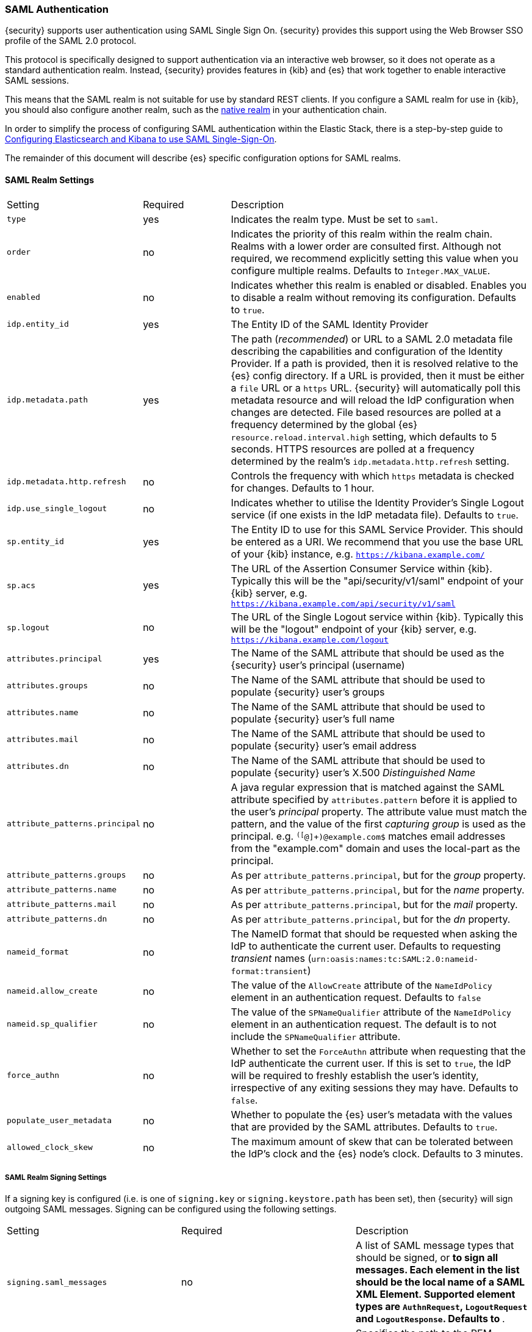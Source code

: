 [[saml-realm]]
=== SAML Authentication
{security} supports user authentication using SAML Single Sign On.
{security} provides this support using the Web Browser SSO profile of the SAML
2.0 protocol.

This protocol is specifically designed to support authentication via an
interactive web browser, so it does not operate as a standard authentication
realm. Instead, {security} provides features in {kib} and {es} that work
together to enable interactive SAML sessions.

This means that the SAML realm is not suitable for use by standard REST clients.
If you configure a SAML realm for use in {kib}, you should also configure
another realm, such as the <<native-realm, native realm>> in your authentication
chain.

In order to simplify the process of configuring SAML authentication within the
Elastic Stack, there is a step-by-step guide to
<<saml-guide, Configuring Elasticsearch and Kibana to use SAML Single-Sign-On>>.

The remainder of this document will describe {es} specific configuration options
for SAML realms.


[[saml-settings]]
==== SAML Realm Settings

[cols="4,^3,10"]
|=======================
| Setting                     | Required | Description
| `type`                      | yes      | Indicates the realm type. Must be set to `saml`.
| `order`                     | no       | Indicates the priority of this realm within the realm chain.
                                           Realms with a lower order are consulted first. Although not
                                           required, we recommend explicitly setting this value when
                                           you configure multiple realms. Defaults to `Integer.MAX_VALUE`.
| `enabled`                   | no       | Indicates whether this realm is enabled or disabled. Enables
                                           you to disable a realm without removing its configuration.
                                           Defaults to `true`.
| `idp.entity_id`             | yes      | The Entity ID of the SAML Identity Provider
| `idp.metadata.path`         | yes      | The path (_recommended_) or URL to a SAML 2.0 metadata file
                                           describing the capabilities and configuration of the Identity
                                           Provider. 
                                           If a path is provided, then it is resolved relative to the
                                           {es} config directory.
                                           If a URL is provided, then it must be either a `file` URL or
                                           a `https` URL.
                                           {security} will automatically poll this metadata resource and
                                           will reload the IdP configuration when changes are detected.
                                           File based resources are polled at a frequency determined by
                                           the global {es} `resource.reload.interval.high` setting, which
                                           defaults to 5 seconds.
                                           HTTPS resources are polled at a frequency determined by
                                           the realm's `idp.metadata.http.refresh` setting.
| `idp.metadata.http.refresh` | no       | Controls the frequency with which `https` metadata is checked
                                           for changes. Defaults to 1 hour.
| `idp.use_single_logout`     | no       | Indicates whether to utilise the Identity Provider's Single
                                           Logout service (if one exists in the IdP metadata file).
                                           Defaults to `true`.
| `sp.entity_id`              | yes      | The Entity ID to use for this SAML Service Provider.
                                           This should be entered as a URI. We recommend that you use the
                                           base URL of your {kib} instance,
                                           e.g. `https://kibana.example.com/`
| `sp.acs`                    | yes      | The URL of the Assertion Consumer Service within {kib}.
                                           Typically this will be the "api/security/v1/saml" endpoint of
                                           your {kib} server,
                                           e.g. `https://kibana.example.com/api/security/v1/saml`
| `sp.logout`                 | no       | The URL of the Single Logout service within {kib}.
                                           Typically this will be the "logout" endpoint of
                                           your {kib} server,
                                           e.g. `https://kibana.example.com/logout`
| `attributes.principal`      | yes      | The Name of the SAML attribute that should be used as the
                                           {security} user's principal (username)
| `attributes.groups`         | no       | The Name of the SAML attribute that should be used to populate
                                           {security} user's groups
| `attributes.name`           | no       | The Name of the SAML attribute that should be used to populate
                                           {security} user's full name
| `attributes.mail`           | no       | The Name of the SAML attribute that should be used to populate
                                           {security} user's email address
| `attributes.dn`             | no       | The Name of the SAML attribute that should be used to populate
                                           {security} user's X.500 _Distinguished Name_
| `attribute_patterns.principal` | no    | A java regular expression that is matched against the SAML attribute
                                           specified by `attributes.pattern` before it is applied to the user's
                                           _principal_ property.
                                           The attribute value must match the pattern, and the value of the
                                           first _capturing group_ is used as the principal.
                                           e.g. `^([^@]+)@example.com$` matches email addresses from the 
                                           "example.com" domain and uses the local-part as the principal.
| `attribute_patterns.groups`    | no    | As per `attribute_patterns.principal`, but for the _group_ property.
| `attribute_patterns.name`      | no    | As per `attribute_patterns.principal`, but for the _name_ property.
| `attribute_patterns.mail`      | no    | As per `attribute_patterns.principal`, but for the _mail_ property.
| `attribute_patterns.dn`        | no    | As per `attribute_patterns.principal`, but for the _dn_ property.
| `nameid_format`             | no       | The NameID format that should be requested when asking the IdP
                                           to authenticate the current user.
                                           Defaults to requesting _transient_ names
                                           (`urn:oasis:names:tc:SAML:2.0:nameid-format:transient`)
| `nameid.allow_create`       | no       | The value of the `AllowCreate` attribute of the `NameIdPolicy`
                                           element in an authentication request.
                                           Defaults to `false`
| `nameid.sp_qualifier`       | no       | The value of the `SPNameQualifier` attribute of the `NameIdPolicy`
                                           element in an authentication request.
                                           The default is to not include the `SPNameQualifier` attribute.
| `force_authn`               | no       | Whether to set the `ForceAuthn` attribute when requesting that the
                                           IdP authenticate the current user. If this is set to `true`, the
                                           IdP will be required to freshly establish the user's identity,
                                           irrespective of any exiting sessions they may have.
                                           Defaults to `false`.
| `populate_user_metadata`    | no       | Whether to populate the {es} user's metadata with the values that
                                           are provided by the SAML attributes. Defaults to `true`.
| `allowed_clock_skew`        | no       | The maximum amount of skew that can be tolerated between the
                                           IdP's clock and the {es} node's clock. Defaults to 3 minutes.
|=======================

===== SAML Realm Signing Settings

If a signing key is configured (i.e. is one of `signing.key` or `signing.keystore.path` has been set), then
{security} will sign outgoing SAML messages. Signing can be configured using the following settings.

|=======================
| Setting                           | Required | Description
| `signing.saml_messages`           | no       | A list of SAML message types that should be signed, or `*` to
                                                 sign all messages. Each element in the list should be the 
                                                 local name of a SAML XML Element.  Supported element types are
                                                 `AuthnRequest`, `LogoutRequest` and `LogoutResponse`.
                                                 Defaults to `*`.
| `signing.key`                     | no       | Specifies the path to the PEM encoded private key to use for 
                                                 SAML message signing.
                                                 `signing.key` and `signing.keystore.path` may not be used at
                                                  the same time.
| `signing.secure_key_passphrase`   | no       | ({ref}/secure-settings.html[Secure])
                                                 Specifies the passphrase to decrypt the PEM encoded private key if
                                                 it is encrypted.
| `signing.certificate`             | no       | Specifies the path to the PEM encoded certificate (or certificate
                                                 chain) that corresponds to the `signing.key`.  This certificate
                                                 must also be included in the Service Provider metadata, or
                                                 manually configured within the IdP to allow for signature
                                                 validation.
                                                 May only be used if `signing.key` is set.
| `signing.keystore.path`           | no       | The path to the keystore that contains a private key and
                                                 certificate.
                                                 Must be either a Java Keystore (jks) or a PKCS#12 file.
                                                 `signing.key` and `signing.keystore.path` may not be used at the
                                                 same time.
| `signing.keystore.type`           | no       | The type of the keystore. Must be one of "jks" or "PKCS12".
                                                 Defaults to "PKCS12" if the keystore path ends in ".p12", ".pfx" or
                                                 "pkcs12", otherwise uses "jks"
| `signing.keystore.alias`          | no       | Specifies the alias of the key within the keystore that should be
                                                 used for SAML message signing. Defaults to `key`.
| `signing.keystore.secure_password` | no      | ({ref}/secure-settings.html[Secure]) The password to the keystore.
| `signing.keystore.secure_key_password` | no  | ({ref}/secure-settings.html[Secure])
                                                 The password for the key in the keystore.
                                                 Defaults to the keystore password.
|=======================

===== SAML Realm Encryption Settings

If an encryption key is configured (i.e. is one of `encryption.key` or
`encryption.keystore.path` has been set), then {security} will publish
an encryption certificate when generating metadata, and will attempt to
decrypt incoming SAML content.
Encryption can be configured using the following settings.

|=======================
| Setting                             | Required | Description
| `encryption.key`                    | no       | Specifies the path to the PEM encoded private key to use for 
                                                   SAML message descryption.
                                                   `encryption.key` and `encryption.keystore.path` may not be used at
                                                    the same time.
| `encryption.secure_key_passphrase`  | no       | ({ref}/secure-settings.html[Secure])
                                                   Specifies the passphrase to decrypt the PEM encoded private key if
                                                   it is encrypted.
| `encryption.certificate`            | no       | Specifies the path to the PEM encoded certificate (or certificate
                                                   chain) that is associated with the `encryption.key`. This
                                                   certificate must also be included in the Service Provider metadata,
                                                   or manually configured within the IdP to enable message encryption.
                                                   May only be used if `encryption.key` is set.
| `encryption.keystore.path`          | no       | The path to the keystore that contains a private key and
                                                   certificate.
                                                   Must be either a Java Keystore (jks) or a PKCS#12 file.
                                                   `encryption.key` and `encryption.keystore.path` may not be used at
                                                   the same time.
| `encryption.keystore.type`          | no       | The type of the keystore. Must be one of "jks" or "PKCS12".
                                                   Defaults to "PKCS12" if the keystore path ends in ".p12", ".pfx" or
                                                   "pkcs12", otherwise uses "jks"
| `encryption.keystore.alias`       | no         | Specifies the alias of the key within the keystore that should be
                                                   used for SAML message encryption. Defaults to `key`.
| `encryption.keystore.secure_password` | no     | ({ref}/secure-settings.html[Secure]) The password to the keystore.
| `encryption.keystore.secure_key_password` | no | ({ref}/secure-settings.html[Secure])
                                                   The password for the key in the keystore.
|=======================

===== SAML Realm SSL Settings

If you are loading the IdP metadata over SSL/TLS (that is, `idp.metadata.path` is a URL using the `https` protocol)
Then the following settings may be used to configure SSL. If these are not specified, then the {xpack}
{ref}/security-settings.html#ssl-tls-settings[default SSL settings] are used.

These settings are not used for any purpose other than loading metadata over https.

|=======================
| Setting                         | Required | Description
| `ssl.key`                       | no       | Specifies the path to the PEM encoded private key to use for http
                                               client authentication.
                                               `ssl.key` and `ssl.keystore.path` may not be used at the same time.
| `ssl.key_passphrase`            | no       | Specifies the passphrase to decrypt the PEM encoded private key if
                                               it is encrypted. May not be used with `ssl.secure_key_passphrase`
| `ssl.secure_key_passphrase`     | no       | ({ref}/secure-settings.html[Secure])
                                               Specifies the passphrase to decrypt the PEM encoded private key if
                                               it is encrypted. May not be used with `ssl.key_passphrase`
| `ssl.certificate`               | no       | Specifies the path to the PEM encoded certificate (or certificate
                                               chain) that goes with the key. May only be used if `ssl.key` is set.
| `ssl.certificate_authorities`   | no       | Specifies the paths to the PEM encoded certificate authority
                                               certificates that should be trusted.
                                               `ssl.certificate_authorities` and `ssl.truststore.path` may not be
                                               used at the same time.
| `ssl.keystore.path`             | no       | The path to the keystore that contains a private key and
                                               certificate.
                                               Must be either a Java Keystore (jks) or a PKCS#12 file.
                                               `ssl.key` and `ssl.keystore.path` may not be used at the same time.
| `ssl.keystore.type`             | no       | The type of the keystore. Must be one of "jks" or "PKCS12".
                                               Defaults to "PKCS12" if the keystore path ends in ".p12", ".pfx" or
                                               "pkcs12", otherwise uses "jks"
| `ssl.keystore.password`         | no       | The password to the keystore.
                                               May not be used with `ssl.keystore.secure_password`.
| `ssl.keystore.secure_password`  | no       | ({ref}/secure-settings.html[Secure]) The password to the keystore.
                                               May not be used with `ssl.keystore.password`.
| `ssl.keystore.key_password`     | no       | The password for the key in the keystore.
                                               Defaults to the keystore password.
                                               May not be used with `ssl.keystore.secure_key_password`.
| `ssl.keystore.secure_key_password` | no    | ({ref}/secure-settings.html[Secure])
                                               The password for the key in the keystore.
                                               Defaults to the keystore password.
                                               May not be used with `ssl.keystore.key_password`.
| `ssl.truststore.path`           | no       | The path to the keystore that contains the certificates to trust.
                                               Must be either a Java Keystore (jks) or a PKCS#12 file.
                                               `ssl.certificate_authorities` and `ssl.truststore.path` may not be
                                               used at the same time.
| `ssl.truststore.type`           | no       | The type of the truststore. Must be one of "jks" or "PKCS12".
                                               Defaults to "PKCS12" if the keystore path ends in ".p12", ".pfx" or
                                               "pkcs12", otherwise uses "jks"
| `ssl.truststore.password`       | no       | The password to the truststore.
                                               May not be used with `ssl.truststore.secure_password`.
| `ssl.truststore.secure_password` | no      | ({ref}/secure-settings.html[Secure]) The password to the truststore.
                                               May not be used with `ssl.truststore.password`.
| `ssl.verification_mode`         | no       | One of `full` (verify the hostname and the certicate path),
                                               `certificate` (verify the certificate path, but not the hostname) 
                                               or `none` (perform no verification).  Defaults to `full`.
| `ssl.supported_protocols`       | no       | Specifies the supported protocols for TLS/SSL.
| `ssl.cipher_suites`             | no       | Specifies the cipher suites that should be supported.
|=======================

